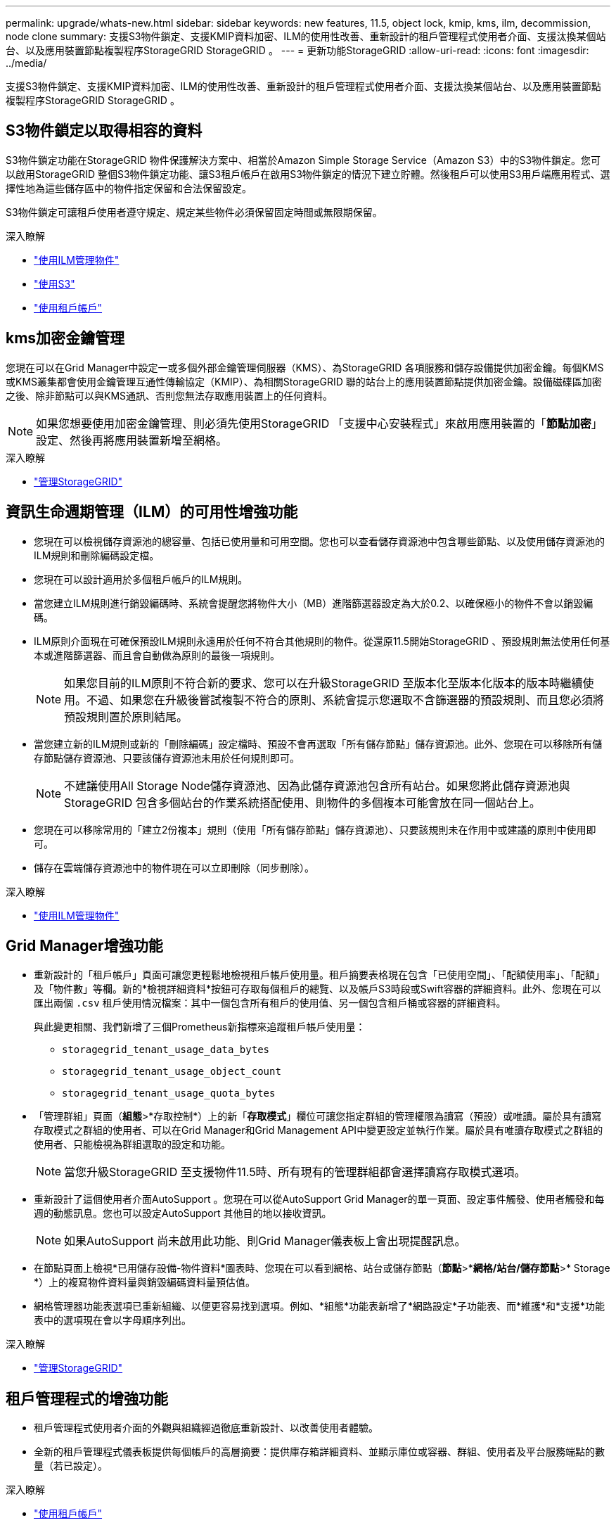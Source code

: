 ---
permalink: upgrade/whats-new.html 
sidebar: sidebar 
keywords: new features, 11.5, object lock, kmip, kms, ilm, decommission, node clone 
summary: 支援S3物件鎖定、支援KMIP資料加密、ILM的使用性改善、重新設計的租戶管理程式使用者介面、支援汰換某個站台、以及應用裝置節點複製程序StorageGRID StorageGRID 。 
---
= 更新功能StorageGRID
:allow-uri-read: 
:icons: font
:imagesdir: ../media/


[role="lead"]
支援S3物件鎖定、支援KMIP資料加密、ILM的使用性改善、重新設計的租戶管理程式使用者介面、支援汰換某個站台、以及應用裝置節點複製程序StorageGRID StorageGRID 。



== S3物件鎖定以取得相容的資料

S3物件鎖定功能在StorageGRID 物件保護解決方案中、相當於Amazon Simple Storage Service（Amazon S3）中的S3物件鎖定。您可以啟用StorageGRID 整個S3物件鎖定功能、讓S3租戶帳戶在啟用S3物件鎖定的情況下建立貯體。然後租戶可以使用S3用戶端應用程式、選擇性地為這些儲存區中的物件指定保留和合法保留設定。

S3物件鎖定可讓租戶使用者遵守規定、規定某些物件必須保留固定時間或無限期保留。

.深入瞭解
* link:../ilm/index.html["使用ILM管理物件"]
* link:../s3/index.html["使用S3"]
* link:../tenant/index.html["使用租戶帳戶"]




== kms加密金鑰管理

您現在可以在Grid Manager中設定一或多個外部金鑰管理伺服器（KMS）、為StorageGRID 各項服務和儲存設備提供加密金鑰。每個KMS或KMS叢集都會使用金鑰管理互通性傳輸協定（KMIP）、為相關StorageGRID 聯的站台上的應用裝置節點提供加密金鑰。設備磁碟區加密之後、除非節點可以與KMS通訊、否則您無法存取應用裝置上的任何資料。


NOTE: 如果您想要使用加密金鑰管理、則必須先使用StorageGRID 「支援中心安裝程式」來啟用應用裝置的「*節點加密*」設定、然後再將應用裝置新增至網格。

.深入瞭解
* link:../admin/index.html["管理StorageGRID"]




== 資訊生命週期管理（ILM）的可用性增強功能

* 您現在可以檢視儲存資源池的總容量、包括已使用量和可用空間。您也可以查看儲存資源池中包含哪些節點、以及使用儲存資源池的ILM規則和刪除編碼設定檔。
* 您現在可以設計適用於多個租戶帳戶的ILM規則。
* 當您建立ILM規則進行銷毀編碼時、系統會提醒您將物件大小（MB）進階篩選器設定為大於0.2、以確保極小的物件不會以銷毀編碼。
* ILM原則介面現在可確保預設ILM規則永遠用於任何不符合其他規則的物件。從還原11.5開始StorageGRID 、預設規則無法使用任何基本或進階篩選器、而且會自動做為原則的最後一項規則。
+

NOTE: 如果您目前的ILM原則不符合新的要求、您可以在升級StorageGRID 至版本化至版本化版本的版本時繼續使用。不過、如果您在升級後嘗試複製不符合的原則、系統會提示您選取不含篩選器的預設規則、而且您必須將預設規則置於原則結尾。

* 當您建立新的ILM規則或新的「刪除編碼」設定檔時、預設不會再選取「所有儲存節點」儲存資源池。此外、您現在可以移除所有儲存節點儲存資源池、只要該儲存資源池未用於任何規則即可。
+

NOTE: 不建議使用All Storage Node儲存資源池、因為此儲存資源池包含所有站台。如果您將此儲存資源池與StorageGRID 包含多個站台的作業系統搭配使用、則物件的多個複本可能會放在同一個站台上。

* 您現在可以移除常用的「建立2份複本」規則（使用「所有儲存節點」儲存資源池）、只要該規則未在作用中或建議的原則中使用即可。
* 儲存在雲端儲存資源池中的物件現在可以立即刪除（同步刪除）。


.深入瞭解
* link:../ilm/index.html["使用ILM管理物件"]




== Grid Manager增強功能

* 重新設計的「租戶帳戶」頁面可讓您更輕鬆地檢視租戶帳戶使用量。租戶摘要表格現在包含「已使用空間」、「配額使用率」、「配額」及「物件數」等欄。新的*檢視詳細資料*按鈕可存取每個租戶的總覽、以及帳戶S3時段或Swift容器的詳細資料。此外、您現在可以匯出兩個 `.csv` 租戶使用情況檔案：其中一個包含所有租戶的使用值、另一個包含租戶桶或容器的詳細資料。
+
與此變更相關、我們新增了三個Prometheus新指標來追蹤租戶帳戶使用量：

+
** `storagegrid_tenant_usage_data_bytes`
** `storagegrid_tenant_usage_object_count`
** `storagegrid_tenant_usage_quota_bytes`


* 「管理群組」頁面（*組態*>*存取控制*）上的新「*存取模式*」欄位可讓您指定群組的管理權限為讀寫（預設）或唯讀。屬於具有讀寫存取模式之群組的使用者、可以在Grid Manager和Grid Management API中變更設定並執行作業。屬於具有唯讀存取模式之群組的使用者、只能檢視為群組選取的設定和功能。
+

NOTE: 當您升級StorageGRID 至支援物件11.5時、所有現有的管理群組都會選擇讀寫存取模式選項。

* 重新設計了這個使用者介面AutoSupport 。您現在可以從AutoSupport Grid Manager的單一頁面、設定事件觸發、使用者觸發和每週的動態訊息。您也可以設定AutoSupport 其他目的地以接收資訊。
+

NOTE: 如果AutoSupport 尚未啟用此功能、則Grid Manager儀表板上會出現提醒訊息。

* 在節點頁面上檢視*已用儲存設備-物件資料*圖表時、您現在可以看到網格、站台或儲存節點（*節點*>**網格/站台/儲存節點*>* Storage *）上的複寫物件資料量與銷毀編碼資料量預估值。
* 網格管理器功能表選項已重新組織、以便更容易找到選項。例如、*組態*功能表新增了*網路設定*子功能表、而*維護*和*支援*功能表中的選項現在會以字母順序列出。


.深入瞭解
* link:../admin/index.html["管理StorageGRID"]




== 租戶管理程式的增強功能

* 租戶管理程式使用者介面的外觀與組織經過徹底重新設計、以改善使用者體驗。
* 全新的租戶管理程式儀表板提供每個帳戶的高層摘要：提供庫存箱詳細資料、並顯示庫位或容器、群組、使用者及平台服務端點的數量（若已設定）。


.深入瞭解
* link:../tenant/index.html["使用租戶帳戶"]




== Prometheus計量匯出的用戶端憑證

您現在可以上傳或產生用戶端憑證（*組態*>*存取控制*>*用戶端憑證*）、以提供StorageGRID 安全、驗證的方式存取功能至《The S還原Prometheus資料庫》。例如、如果您需要使用StorageGRID Grafana從外部監控、可以使用用戶端憑證。

.深入瞭解
* link:../admin/index.html["管理StorageGRID"]




== 負載平衡器增強功能

* 在站台處理路由要求時、負載平衡器服務現在會執行負載感知路由：它會考量同一個站台上儲存節點的CPU可用度。在某些情況下、CPU可用度的相關資訊僅限於負載平衡器服務所在的站台。
+

NOTE: 在站台上至少三分之二的儲存節點升級StorageGRID 至支援版（英文）11.5並報告CPU統計資料之前、CPU認知功能將不會啟用。

* 為了增加安全性、您現在可以為每個負載平衡器端點指定一個繫結模式。端點固定功能可讓您將每個端點的存取權限限制在特定的高可用度群組或節點介面上。


.深入瞭解
* link:../admin/index.html["管理StorageGRID"]




== 物件中繼資料變更

* *新的實際保留空間指標*：為了協助您瞭解及監控每個儲存節點上的物件中繼資料空間使用量、新的Prometheus指標會顯示在儲存節點的「使用的儲存設備-物件中繼資料」圖表（*節點*>*儲存節點_*>* Storage *）上。
+
[listing]
----
storagegrid_storage_utilization_metadata_reserved
----
+
*實際保留空間*指標指出StorageGRID 、針對特定儲存節點上的物件中繼資料、保留多少空間。

* *使用大型儲存節點安裝時、中繼資料空間會增加*：StorageGRID 系統範圍的中繼資料保留空間設定已針對含有128 GB以上RAM之儲存節點的各種系統進行增加、如下所示：
+
** * 8 TB用於新安裝*：如果您要安裝新StorageGRID 的一套版本、且網格中的每個儲存節點都有128 GB以上的RAM、則系統範圍的中繼資料保留空間設定現在會設為8 TB、而非3 TB。
** * 4 TB用於升級*：如果您要升級StorageGRID 至5.2、且任何一個站台的每個儲存節點都有128 GB以上的RAM、則系統範圍的中繼資料保留空間設定現在設定為4 TB、而非3 TB。
+
「中繼資料保留空間」設定的新值可增加這些較大儲存節點的允許中繼資料空間、最高可達2.64 TB、並確保保留足夠的中繼資料空間供未來的硬體和軟體版本使用。

+
[NOTE]
====
如果您的儲存節點有足夠的RAM和磁碟區0的足夠空間、您可以在升級後手動將中繼資料保留空間設定增加至8 TB。升級完支援的更新版本更新後、保留額外的中繼資料空間StorageGRID 、將可簡化未來的硬體與軟體升級。

link:increasing-metadata-reserved-space-setting.html["增加中繼資料保留空間設定"]

====
+

NOTE: 如果StorageGRID 您的系統在任何儲存節點上儲存（或預期會儲存）超過2.64 TB的中繼資料、在某些情況下、允許的中繼資料空間會增加。如果您的儲存節點在儲存磁碟區0和超過128 GB的RAM上各有可用空間、請聯絡您的NetApp客戶代表。NetApp將審查您的需求、並盡可能增加每個儲存節點的中繼資料空間。



* *自動清除刪除的中繼資料*：儲存節點上儲存的20%以上中繼資料已準備好移除（因為已刪除對應的物件）StorageGRID 時、現在可以在該儲存節點上執行自動壓縮。此背景程序只有在系統負載低時才會執行、也就是當有可用的CPU、磁碟空間和記憶體時。新的壓縮程序會比舊版更快移除刪除物件的中繼資料、並有助於釋出空間以供儲存新物件。


.深入瞭解
* link:../admin/index.html["管理StorageGRID"]




== S3 REST API支援變更

* 您現在可以使用S3 REST API來指定 <<S3物件鎖定以取得相容的資料,S3物件鎖定>> 設定：
+
** 若要建立啟用S3物件鎖定的儲存區、請使用的「置入儲存區」要求 `x-amz-bucket-object-lock-enabled` 標頭。
** 若要判斷是否已針對某個儲存區啟用S3物件鎖定、請使用「Get Object Lock Configuration（取得物件鎖定組態）」要求。
** 將物件版本新增至啟用S3物件鎖定的儲存區時、請使用下列要求標頭來指定保留和合法保留設定： `x-amz-object-lock-mode`、 `x-amz-object-lock-retain-until-date`和 `x-amz-object-lock-legal-hold`。


* 您現在可以在版本控制的儲存區上使用刪除多個物件。
* 您現在可以使用Put、Get和Delete Bucket加密要求來管理現有S3儲存區的加密。
* 對的欄位名稱進行了少許變更 `Expiration` 參數。如果生命週期組態中的到期規則適用於特定物件、則此參數會包含在「放置物件」、「物件標頭」或「取得物件」要求的回應中。此欄位會指出先前已命名的到期規則 `rule_id`。此欄位已重新命名為 `rule-id` 以符合AWS實作。
* 根據預設、S3「Get Storage使用量」要求現在會嘗試使用強大的全域一致性來擷取租戶帳戶及其儲存區所使用的儲存設備。如果無法達到強大的全球一致性、StorageGRID 則嘗試使用強大的站台一致性來擷取使用資訊。
* 。 `Content-MD5` 現在已正確支援要求標頭。


.深入瞭解
* link:../s3/index.html["使用S3"]




== CloudMirror物件的最大大小增加至5 TB

CloudMirror複寫服務可複寫至目的地儲存區的物件大小上限增加至5 TB、StorageGRID 這是支援的最大物件大小。

.深入瞭解
* link:../s3/index.html["使用S3"]
* link:../swift/index.html["使用Swift"]




== 新增警示

針對下列功能新增了StorageGRID 適用於下列的更新警示：

* 應用裝置BMC通訊錯誤
* 偵測到應用裝置光纖通道故障
* 應用裝置Fibre Channel HBA連接埠故障
* 設備LACP連接埠遺失
* Cassandra自動執行元件錯誤
* Cassandra自動執行元件度量資料已過期
* Cassandra相容性過載
* 磁碟I/O非常緩慢
* KMS CA憑證過期
* KMS用戶端憑證過期
* 無法載入kms組態
* KMS連線錯誤
* 找不到kms加密金鑰名稱
* KMS加密金鑰旋轉失敗
* 未設定公里
* KMS金鑰無法解密應用裝置磁碟區
* KMS伺服器憑證過期
* 儲存資源池可用空間不足
* 節點網路接收框架錯誤
* 服務應用裝置儲存連線能力降級
* 儲存應用裝置儲存設備連線能力降級（先前稱為「設備儲存設備連線能力降級」）
* 租戶配額使用量高
* 非預期的節點重新開機


.深入瞭解
* link:../monitor/index.html["監控安培；疑難排解"]




== TCP支援SNMP設陷

您現在可以選取傳輸控制傳輸協定（TCP）作為SNMP設陷目的地的傳輸協定。先前只支援使用者資料包傳輸協定（UDP）傳輸協定。

.深入瞭解
* link:../monitor/index.html["監控安培；疑難排解"]




== 安裝與網路增強功能

* * MAC位址複製*：您現在可以使用MAC位址複製來增強特定環境的安全性。Mac位址複製可讓您將專用虛擬NIC用於Grid Network、管理網路及用戶端網路。讓Docker容器使用主機上專用NIC的MAC位址、可避免使用雜亂模式網路組態。在Linux型（裸機）節點的節點組態檔中新增三個新的MAC位址複製金鑰。
* *自動探索DNS和NTP主機路由*：先前、NTP和DNS伺服器必須連線的網路受到限制、例如用戶端網路上無法擁有所有NTP和DNS伺服器的需求。現在、這些限制已移除。


.深入瞭解
* link:../rhel/index.html["安裝Red Hat Enterprise Linux或CentOS"]
* link:../ubuntu/index.html["安裝Ubuntu或DEBIAN"]




== 支援在儲存節點擴充之後、重新平衡銷毀編碼（EC）資料

EC重新平衡程序是新增儲存節點之後可能需要的新命令列指令碼。當您執行此程序時、StorageGRID 將以銷毀編碼的片段重新散佈到站台上現有和新擴充的儲存節點。


IMPORTANT: 您只能在有限的情況下執行EC重新平衡程序。例如、如果您無法在擴充中新增建議數量的儲存節點、您可以使用EC重新平衡程序來儲存其他以銷毀編碼的物件。

.深入瞭解
* link:../expand/index.html["擴充網格"]




== 全新及修訂的維護程序

* *站台取消委任*：您現在可以從StorageGRID 您的作業系統中移除作業站台。連線站台取消委任程序會移除作業站台並保留資料。全新的取消委任網站精靈會引導您完成整個程序（*維護*>*取消委任*>*取消委任網站*）。
* *應用裝置節點複製*：您現在可以複製現有的應用裝置節點、將節點升級至新的應用裝置模式。例如、您可以將容量較小的應用裝置節點複製到容量較大的應用裝置。您也可以複製應用裝置節點來實作新功能、例如KMS加密所需的新*節點加密*設定。
* *能夠變更資源配置通關密碼*：您現在可以變更資源配置通關密碼（*組態*>*存取控制*>*網格密碼*）。恢復、擴充和維護程序需要通關密碼。
* *增強的SSH密碼行為*：為了加強StorageGRID 各項功能的安全性、當您將應用裝置置於維護模式時、SSH密碼將不再變更。此外、當您將節點升級StorageGRID 至Windows 11.5時、也會產生新的SSH主機憑證和主機金鑰。
+

NOTE: 如果您在升級StorageGRID 至VMware 11．5之後使用SSH登入節點、您將會收到主機金鑰已變更的警告。這是預期的行為、您可以安全地核准新金鑰。



.深入瞭解
* link:../maintain/index.html["維護"]




== 變更功能StorageGRID

* *直接存取SANtricity 適用於儲存應用設備的《支援功能》*：您現在可以SANtricity 從StorageGRID 《支援功能》安裝程式》和《Grid Manager》存取《E系列支援功能》使用者介面。使用這些新方法、無需SANtricity 使用應用裝置上的管理連接埠、即可存取《支援系統管理程式》。需要SANtricity 從Grid Manager存取「更新系統管理程式」的使用者、必須擁有新的Storage Appliance系統管理員權限。
* *節點加密*：StorageGRID 作為新KMS加密功能的一部分、全新的*節點加密*設定已新增至The Some Appliance Installer。如果您想要使用加密金鑰管理來保護應用裝置資料、則必須在應用裝置安裝的硬體組態階段啟用此設定。
* * UDP連接埠連線*：您現在可以測試StorageGRID 將某個應用程式的網路連線能力、例如用於外部NFS或DNS伺服器的連接埠。從《The SectionAppliance Installer》StorageGRID （《The SectionAppliance安裝程式》）中、選取*「Configure Networking」（設定網路）*>*「Port Connectivity Test（nmap）*」。
* *自動化安裝與組態*：StorageGRID 全新的Json組態上傳頁面已新增至《The Se Appliance Installer》（*進階*>*更新設備組態*）。此頁面可讓您使用一個檔案、在大型網格中設定多個應用裝置。此外 `configure-sga.py` Python指令碼已更新、以符合StorageGRID 《The》《The功能》《The》《The》《應用裝置安裝程式》》》。


.深入瞭解
* link:../sg100-1000/index.html["SG100  機；SG1000服務應用裝置"]
* link:../sg6000/index.html["SG6000儲存設備"]
* link:../sg5700/index.html["SG5700儲存設備"]
* link:../sg5600/index.html["SG5600儲存設備"]




== 稽核訊息的變更

* *自動清除被覆寫的物件*：在特定情況下、先前被覆寫的物件不會從磁碟移除、導致額外的空間使用量。這些使用者無法存取的覆寫物件現在會自動移除、以節省儲存空間。如需詳細資訊、請參閱LKCU稽核訊息。
* * S3物件鎖定的新稽核代碼*：SPUT稽核訊息中新增了四個新的稽核代碼以納入 <<S3物件鎖定以取得相容的資料,S3物件鎖定>> 要求標頭：
+
** LKEN：物件鎖定已啟用
** LKLH：物件鎖定合法持有
** LKMD：物件鎖定保留模式
** LKRU：物件鎖定保留直到日期


* *上次修改時間和先前物件大小的新欄位*：您現在可以追蹤物件被覆寫的時間以及原始物件大小。
+
** MME（上次修改時間）欄位已新增至下列稽核訊息：
+
*** SDEL（S3刪除）
*** SPUT（S3 PUT）
*** WDEL（Swift刪除）
*** WPUT（Swift Put）


** CSIZ（舊版物件大小）欄位已新增至OVWC（物件覆寫）稽核訊息。




.深入瞭解
* link:../audit/index.html["檢閱稽核記錄"]




== 新的NMS.requestlog檔案

新的記錄檔、 `/var/local/log/nms.requestlog`在所有管理節點上進行維護。此檔案包含從管理API傳出連線至內部StorageGRID 支援服務的相關資訊。

.深入瞭解
* link:../monitor/index.html["監控安培；疑難排解"]




== 文件變更StorageGRID

* 為了讓網路資訊和需求更容易找到、並說明資訊也適用於StorageGRID VMware應用裝置節點、網路文件已從軟體安裝指南（RedHat Enterprise Linux/CentOS、Ubuntu / DEBIANE和VMware）移至新的網路指南。
+
link:../network/index.html["網路準則"]

* 為了讓ILM相關的指示和範例更容易找到、使用資訊生命週期管理來管理物件的文件已從_管理員指南_移至新的ILM指南。
+
link:../ilm/index.html["使用ILM管理物件"]

* 全新FabricPool 的《支援功能》指南概述如何將StorageGRID 「支援功能」設定為NetApp FabricPool 的支援功能、並說明最佳實務做法、以設定ILM和其他StorageGRID 支援FabricPool 功能來支援功能。
+
link:../fabricpool/index.html["設定StorageGRID 適用於FabricPool 靜態的"]

* 您現在可以從Grid Manager存取多段教學影片。目前的影片提供管理警示、自訂警示、ILM規則及ILM原則的指示。

